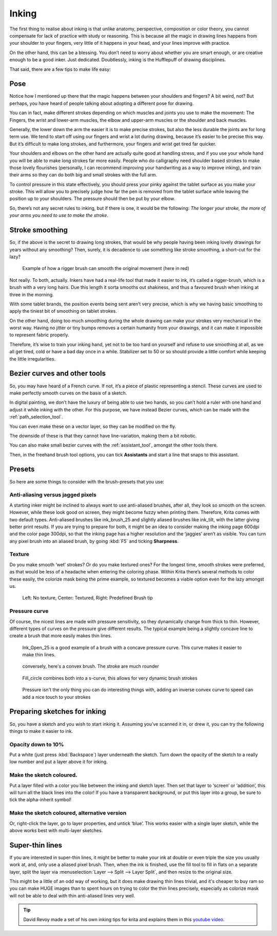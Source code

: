 .. meta::
   :description lang=en:
        tips and tricks for inking in Krita

.. metadata-placeholder
   :authors: - Wolthera van Hövell tot Westerflier <griffinvalley@gmail.com>
   :license: GNU free documentation license 1.3 or later.

.. _inking:

======
Inking
======

The first thing to realise about inking is that unlike anatomy, perspective, composition or color theory, you cannot compensate for lack of practice with study or reasoning. This is because all the magic in drawing lines happens from your shoulder to your fingers, very little of it happens in your head, and your lines improve with practice.

On the other hand, this can be a blessing. You don’t need to worry about whether you are smart enough, or are creative enough to be a good inker. Just dedicated. Doubtlessly, inking is the Hufflepuff of drawing disciplines.

That said, there are a few tips to make life easy:

Pose
----

Notice how I mentioned up there that the magic happens between your shoulders and fingers? A bit weird, not? But perhaps, you have heard of people talking about adopting a different pose for drawing.

You can in fact, make different strokes depending on which muscles and joints you use to make the movement: The Fingers, the wrist and lower-arm muscles, the elbow and upper-arm muscles or the shoulder and back muscles.

.. image:: /images/en/inking/Stroke_fingers.gif
    :alt: finger movement

.. image:: /images/en/inking/Stroke_wrist.gif
    :alt: wrist movement

Generally, the lower down the arm the easier it is to make precise strokes, but also the less durable the joints are for long term use. We tend to start off using our fingers and wrist a lot during drawing, because it’s easier to be precise this way. But it’s difficult to make long strokes, and furthermore, your fingers and wrist get tired far quicker.

.. image:: /images/en/inking/Stroke_arm.gif
    :alt: arm movement

.. image:: /images/en/inking/Stroke_shoulder.gif
    :alt: stroke shoulder movement

Your shoulders and elbows on the other hand are actually quite good at handling stress, and if you use your whole hand you will be able to make long strokes far more easily. People who do calligraphy need shoulder based strokes to make those lovely flourishes (personally, I can recommend improving your handwriting as a way to improve inking), and train their arms so they can do both big and small strokes with the full arm.

To control pressure in this state effectively, you should press your pinky against the tablet surface as you make your stroke. This will allow you to precisely judge how far the pen is removed from the tablet surface while leaving the position up to your shoulders. The pressure should then be put by your elbow.

So, there’s not any secret rules to inking, but if there is one, it would be the following: *The longer your stroke, the more of your arms you need to use to make the stroke*.

Stroke smoothing
----------------

So, if the above is the secret to drawing long strokes, that would be why people having been inking lovely drawings for years without any smoothing? Then, surely, it is decadence to use something like stroke smoothing, a short-cut for the lazy?

.. figure:: /images/en/inking/Stroke_rigger.gif
    :alt: rigger brush demonstration

    Example of how a rigger brush can smooth the original movement (here in red)

Not really. To both, actually. Inkers have had a real-life tool that made it easier to ink, it’s called a rigger-brush, which is a brush with a very long hairs. Due this length it sorta smooths out shakiness, and thus a favoured brush when inking at three in the morning.

With some tablet brands, the position events being sent aren’t very precise, which is why we having basic smoothing to apply the tiniest bit of smoothing on tablet strokes.

On the other hand, doing too much smoothing during the whole drawing can make your strokes very mechanical in the worst way. Having no jitter or tiny bumps removes a certain humanity from your drawings, and it can make it impossible to represent fabric properly.

Therefore, it’s wise to train your inking hand, yet not to be too hard on yourself and refuse to use smoothing at all, as we all get tired, cold or have a bad day once in a while. Stabilizer set to 50 or so should provide a little comfort while keeping the little irregularities.

Bezier curves and other tools
-----------------------------

So, you may have heard of a French curve. If not, it’s a piece of plastic representing a stencil. These curves are used to make perfectly smooth curves on the basis of a sketch.

In digital painting, we don’t have the luxury of being able to use two hands, so you can’t hold a ruler with one hand and adjust it while inking with the other. For this purpose, we have instead Bezier curves, which can be made with the :ref:`path_selection_tool`.

You can even make these on a vector layer, so they can be modified on the fly.

The downside of these is that they cannot have line-variation, making them a bit robotic.

You can also make small bezier curves with the :ref:`assistant_tool`, amongst the other tools there.

Then, in the freehand brush tool options, you can tick **Assistants** and start a line that snaps to this assistant.

Presets
-------

So here are some things to consider with the brush-presets that you use:

Anti-aliasing versus jagged pixels
""""""""""""""""""""""""""""""""""

A starting inker might be inclined to always want to use anti-aliased brushes, after all, they look so smooth on the screen. However, while these look good on screen, they might become fuzzy when printing them. Therefore, Krita comes with two default types. Anti-aliased brushes like ink_brush_25 and slightly aliased brushes like ink_tilt, with the latter giving better print results. If you are trying to prepare for both, it might be an idea to consider making the inking page 600dpi and the color page 300dpi, so that the inking page has a higher resolution and the ‘jaggies’ aren’t as visible. You can turn any pixel brush into an aliased brush, by going :kbd:`F5` and ticking **Sharpness**.

Texture
"""""""

Do you make smooth ‘wet’ strokes? Or do you make textured ones? For the longest time, smooth strokes were preferred, as that would be less of a headache when entering the coloring phase. Within Krita there’s several methods to color these easily, the colorize mask being the prime example, so textured becomes a viable option even for the lazy amongst us.

.. figure:: /images/en/inking/Inking_patterned.png
    :alt: type of strokes

    Left: No texture, Center: Textured, Right: Predefined Brush tip

Pressure curve
""""""""""""""

Of course, the nicest lines are made with pressure sensitivity, so they dynamically change from thick to thin. However, different types of curves on the pressure give different results. The typical example being a slightly concave line to create a brush that more easily makes thin lines.

.. figure:: /images/en/inking/Ink_gpen.png
    :alt: pressure curve for ink gpen

    Ink_Gpen_25 is a good example of a brush with a concave pressure curve. This curve makes it easier to make thin lines.

.. figure:: /images/en/inking/Ink_convex.png
    :alt: convex inking brush

    conversely, here's a convex brush. The stroke are much rounder

.. figure:: /images/en/inking/Ink_fill_circle.png
    :alt: ink fill circle

    Fill_circle combines both into a s-curve, this allows for very dynamic brush strokes

.. figure:: /images/en/inking/Ink_speed.png
    :alt: inverse convex to speed parameter

    Pressure isn't the only thing you can do interesting things with, adding an inverse convex curve to speed can add a nice touch to your strokes

Preparing sketches for inking
-----------------------------

So, you have a sketch and you wish to start inking it. Assuming you’ve scanned it in, or drew it, you can try the following things to make it easier to ink.

Opacity down to 10%
"""""""""""""""""""

Put a white (just press :kbd:`Backspace`) layer underneath the sketch. Turn down the opacity of the sketch to a really low number and put a layer above it for inking.

Make the sketch coloured.
"""""""""""""""""""""""""

Put a layer filled with a color you like between the inking and sketch layer. Then set that layer to ‘screen’ or ‘addition’, this will turn all the black lines into the color! If you have a transparent background, or put this layer into a group, be sure to tick the alpha-inherit symbol!

Make the sketch coloured, alternative version
"""""""""""""""""""""""""""""""""""""""""""""

Or, right-click the layer, go to layer properties, and untick ‘blue’. This works easier with a single layer sketch, while the above works best with multi-layer sketches.

Super-thin lines
----------------

If you are interested in super-thin lines, it might be better to make your ink at double or even triple the size you usually work at, and, only use a aliased pixel brush. Then, when the ink is finished, use the fill tool to fill in flats on a separate layer, split the layer via :menuselection:`Layer --> Split --> Layer Split`, and then resize to the original size.

.. image:: /images/en/inking/Inking_aliasresize.png
    :alt: aliased resize

This might be a little of an odd way of working, but it does make drawing thin lines trivial, and it's cheaper to buy ram so you can make HUGE images than to spent hours on trying to color the thin lines precisely, especially as colorize mask will not be able to deal with thin anti-aliased lines very well.


.. tip:: David Revoy made a set of his own inking tips for krita and explains them in this `youtube video <https://www.youtube.com/watch?v=xvQ5l0edsq4>`_.
